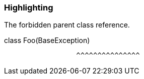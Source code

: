 === Highlighting

The forbidden parent class reference.


class Foo(BaseException)

                  ^^^^^^^^^^^^^^^

